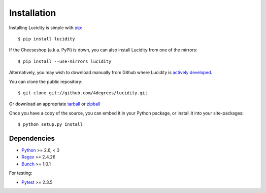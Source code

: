 ..
    :copyright: Copyright (c) 2013 Martin Pengelly-Phillips
    :license: See LICENSE.txt.

.. _installation:

Installation
============

.. highlight:: bash

Installing Lucidity is simple with `pip <http://www.pip-installer.org/>`_::

    $ pip install lucidity

If the Cheeseshop (a.k.a. PyPI) is down, you can also install Lucidity from one
of the mirrors::

    $ pip install --use-mirrors lucidity

Alternatively, you may wish to download manually from Github where Lucidity
is `actively developed <https://github.com/4degrees/lucidity>`_.

You can clone the public repository::

    $ git clone git://github.com/4degrees/lucidity.git

Or download an appropriate
`tarball <https://github.com/4degrees/lucidity/tarball/master>`_ or
`zipball <https://github.com/4degrees/lucidity/zipball/master>`_

Once you have a copy of the source, you can embed it in your Python package,
or install it into your site-packages::

    $ python setup.py install

Dependencies
-------------

* `Python <http://python.org>`_ >= 2.6, < 3
* `Regex <https://code.google.com/p/mrab-regex-hg>`_ >= 2.4.26
* `Bunch <https://github.com/dsc/bunch>`_ >= 1.0.1

For testing:

* `Pytest <http://pytest.org>`_  >= 2.3.5
